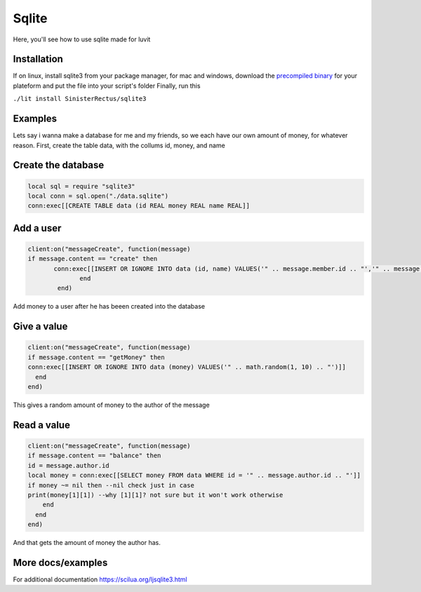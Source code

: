 Sqlite
=====
Here, you'll see how to use sqlite made for luvit

Installation
^^^^^^^^^^^^
If on linux, install sqlite3 from your package manager, for mac and windows, download the `precompiled binary <https://www.sqlite.org/download.html>`_ for your plateform and put the file into your script's folder
Finally, run this

``./lit install SinisterRectus/sqlite3``

Examples
^^^^^^^^^^^^
Lets say i wanna make a database for me and my friends, so we each have our own amount of money, for whatever reason.
First, create the table data, with the collums id, money, and name

Create the database
^^^^^^^^^^^^
.. code-block:: lua

   local sql = require "sqlite3"
   local conn = sql.open("./data.sqlite")
   conn:exec[[CREATE TABLE data (id REAL money REAL name REAL]]


Add a user
^^^^^^^^^^^^
.. code-block:: lua

        client:on("messageCreate", function(message)
        if message.content == "create" then
               conn:exec[[INSERT OR IGNORE INTO data (id, name) VALUES('" .. message.member.id .. "','" .. message.member.name .. "')]]
                      end
                end)
    
Add money to a user after he has beeen created into the database

Give a value
^^^^^^^^^^^^
.. code-block:: lua

    client:on("messageCreate", function(message)
    if message.content == "getMoney" then
    conn:exec[[INSERT OR IGNORE INTO data (money) VALUES('" .. math.random(1, 10) .. "')]]
      end
    end)
    
This gives a random amount of money to the author of the message

Read a value
^^^^^^^^^^^^
.. code-block:: lua

      client:on("messageCreate", function(message)
      if message.content == "balance" then
      id = message.author.id
      local money = conn:exec[[SELECT money FROM data WHERE id = '" .. message.author.id .. "']]
      if money ~= nil then --nil check just in case
      print(money[1][1]) --why [1][1]? not sure but it won't work otherwise
          end
        end
      end)
      
And that gets the amount of money the author has.

More docs/examples
^^^^^^^^^^^^

For additional documentation https://scilua.org/ljsqlite3.html
